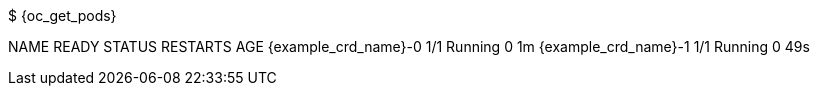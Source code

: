 $ {oc_get_pods}

NAME                   READY     STATUS    RESTARTS   AGE
{example_crd_name}-0        1/1       Running   0          1m
{example_crd_name}-1        1/1       Running   0          49s
